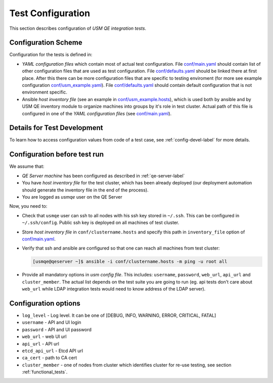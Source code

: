 ====================
 Test Configuration
====================

This section describes configuration of *USM QE integration tests*.


Configuration Scheme
====================

Configuration for the tests is defined in:

* *YAML configuration files* which contain most of actual test configuration.
  File `conf/main.yaml`_ should contain list of other configuration files that
  are used as test configuration. File `conf/defaults.yaml`_ should be linked
  there at
  first place. After this there can be more configuration files that are
  specific to testing enviroment (for more see example configuration
  `conf/usm_example.yaml`_). File `conf/defaults.yaml`_ should contain
  default configuration that is not environment specific.

* Ansible *host inventory file* (see an example in `conf/usm_example.hosts`_),
  which is used both by ansible and by USM QE inventory module to organize
  machines into groups by it's role in test cluster. Actual path of this file
  is configured in one of the `YAML configuration files`
  (see `conf/main.yaml`_).


Details for Test Development
============================

To learn how to access configuration values from code of a test case, see
:ref:`config-devel-label` for more details.


.. _config-before-testrun-label:

Configuration before test run
=============================

We assume that:

* *QE Server machine* has been configured as described in
  :ref:`qe-server-label`

* You have *host inventory file* for the test cluster, which has been already
  deployed (our deployment automation should generate the inventory file
  in the end of the process).

* You are logged as `usmqe` user on the QE Server

Now, you need to:

* Check that ``usmqe`` user can ssh to all nodes with his ssh key stored
  in ``~/.ssh``. This can be configured in ``~/.ssh/config``.
  Public ssh key is deployed on all machines of test cluster.

* Store *host inventory file* in ``conf/clustername.hosts`` and specify this
  path in ``inventory_file`` option of `conf/main.yaml`_.

* Verify that ssh and ansible are configured so that one can reach all machines
  from test cluster:

  .. code-block:: console

      [usmqe@qeserver ~]$ ansible -i conf/clustername.hosts -m ping -u root all

* Provide all mandatory options in *usm config file*.
  This includes: ``username``, ``password``, ``web_url``, ``api_url`` and
  ``cluster_member``.
  The actual list depends on the test suite you are going to run (eg. api
  tests don't care about ``web_url`` while LDAP integration tests would need
  to know address of the LDAP server).

Configuration options
======================

* ``log_level`` - Log level. It can be one of [DEBUG, INFO, WARNING, ERROR,
  CRITICAL, FATAL]
* ``username`` - API and UI login
* ``password`` - API and UI password
* ``web_url`` - web UI url
* ``api_url`` - API url
* ``etcd_api_url`` - Etcd API url
* ``ca_cert`` - path to CA cert
* ``cluster_member`` - one of nodes from cluster which identifies cluster for
  re-use testing, see section :ref:`functional_tests`.

.. _`multiple ways to configure pytest`: http://doc.pytest.org/en/latest/customize.html
.. _`pytest.ini`: https://github.com/usmqe/usmqe-tests/blob/master/pytest.ini
.. _`conf/usm_example.yaml`: https://github.com/usmqe/usmqe-tests/blob/master/conf/usm_example.yaml
.. _`conf/usm_example.hosts`: https://github.com/usmqe/usmqe-tests/blob/master/conf/usm_example.hosts
.. _`conf/main.yaml`: https://github.com/usmqe/usmqe-tests/blob/master/conf/main.yaml
.. _`conf/defaults.yaml`: https://github.com/usmqe/usmqe-tests/blob/master/conf/defaults.yaml
